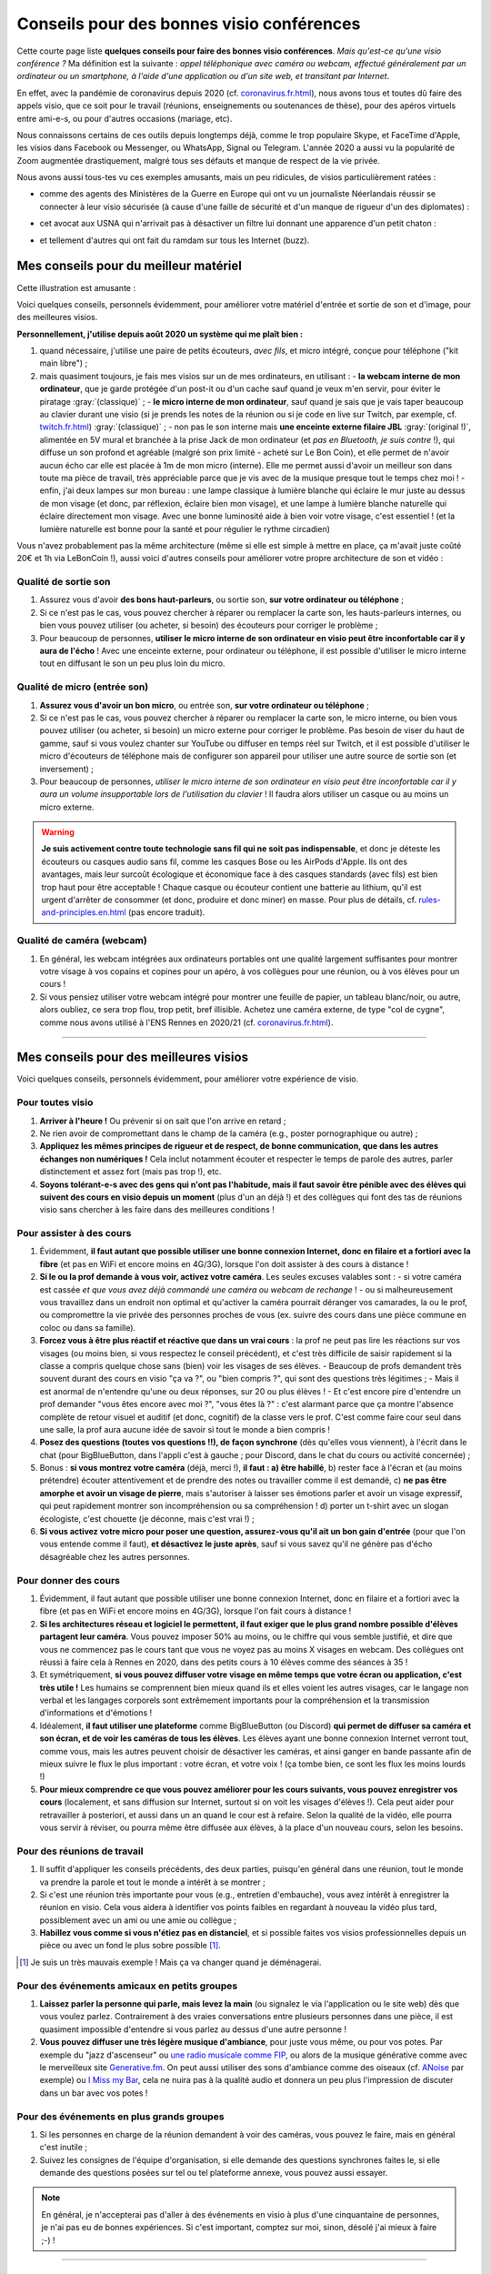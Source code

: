 .. meta::
   :description lang=fr: Conseils pour des bonnes visio conférences
   :description lang=en: Tips for good visio conferences

############################################
 Conseils pour des bonnes visio conférences
############################################

Cette courte page liste **quelques conseils pour faire des bonnes visio conférences**.
*Mais qu'est-ce qu'une visio conférence ?* Ma définition est la suivante : *appel téléphonique avec caméra ou webcam, effectué généralement par un ordinateur ou un smartphone, à l'aide d'une application ou d'un site web, et transitant par Internet*.

En effet, avec la pandémie de coronavirus depuis 2020 (cf. `<coronavirus.fr.html>`_), nous avons tous et toutes dû faire des appels visio, que ce soit pour le travail (réunions, enseignements ou soutenances de thèse), pour des apéros virtuels entre ami-e-s, ou pour d'autres occasions (mariage, etc).

Nous connaissons certains de ces outils depuis longtemps déjà, comme le trop populaire Skype, et FaceTime d'Apple, les visios dans Facebook ou Messenger, ou WhatsApp, Signal ou Telegram. L'année 2020 a aussi vu la popularité de Zoom augmentée drastiquement, malgré tous ses défauts et manque de respect de la vie privée.

Nous avons aussi tous-tes vu ces exemples amusants, mais un peu ridicules, de visios particulièrement ratées :

- comme des agents des Ministères de la Guerre en Europe qui ont vu un journaliste Néerlandais réussir se connecter à leur visio sécurisée (à cause d'une faille de sécurité et d'un manque de rigueur d'un des diplomates) :

.. youtube:: a864RCQ4lXs

- cet avocat aux USNA qui n'arrivait pas à désactiver un filtre lui donnant une apparence d'un petit chaton :

.. youtube:: 9f9eDBpnkaU

- et tellement d'autres qui ont fait du ramdam sur tous les Internet (buzz).


Mes conseils pour du meilleur matériel
--------------------------------------

Cette illustration est amusante :

.. image:: https://www.commitstrip.com/wp-content/uploads/2020/04/Strip-Covide19-7-650-final.jpg
   :scale: 25%
   :align: center
   :alt: Lien vers la planche de BD https://www.commitstrip.com/fr/2020/04/28/boiling-point/
   :target: https://www.commitstrip.com/fr/2020/04/28/boiling-point/


Voici quelques conseils, personnels évidemment, pour améliorer votre matériel d'entrée et sortie de son et d'image, pour des meilleures visios.

**Personnellement, j'utilise depuis août 2020 un système qui me plaît bien :**

1. quand nécessaire, j'utilise une paire de petits écouteurs, *avec fils*, et micro intégré, conçue pour téléphone ("kit main libre") ;
2. mais quasiment toujours, je fais mes visios sur un de mes ordinateurs, en utilisant :
   - **la webcam interne de mon ordinateur**, que je garde protégée d'un post-it ou d'un cache sauf quand je veux m'en servir, pour éviter le piratage :gray:`(classique)` ;
   - **le micro interne de mon ordinateur**, sauf quand je sais que je vais taper beaucoup au clavier durant une visio (si je prends les notes de la réunion ou si je code en live sur Twitch, par exemple, cf. `<twitch.fr.html>`_) :gray:`(classique)` ;
   - non pas le son interne mais **une enceinte externe filaire JBL** :gray:`(original !)`, alimentée en 5V mural et branchée à la prise Jack de mon ordinateur (et *pas en Bluetooth, je suis contre* !), qui diffuse un son profond et agréable (malgré son prix limité - acheté sur Le Bon Coin), et elle permet de n'avoir aucun écho car elle est placée à 1m de mon micro (interne). Elle me permet aussi d'avoir un meilleur son dans toute ma pièce de travail, très appréciable parce que je vis avec de la musique presque tout le temps chez moi !
   - enfin, j'ai deux lampes sur mon bureau : une lampe classique à lumière blanche qui éclaire le mur juste au dessus de mon visage (et donc, par réflexion, éclaire bien mon visage), et une lampe à lumière blanche naturelle qui éclaire directement mon visage. Avec une bonne luminosité aide à bien voir votre visage, c'est essentiel ! (et la lumière naturelle est bonne pour la santé et pour régulier le rythme circadien)

Vous n'avez probablement pas la même architecture (même si elle est simple à mettre en place, ça m'avait juste coûté 20€ et 1h via LeBonCoin !), aussi voici d'autres conseils pour améliorer votre propre architecture de son et vidéo :

Qualité de sortie son
~~~~~~~~~~~~~~~~~~~~~

1. Assurez vous d'avoir **des bons haut-parleurs**, ou sortie son, **sur votre ordinateur ou téléphone** ;
2. Si ce n'est pas le cas, vous pouvez chercher à réparer ou remplacer la carte son, les hauts-parleurs internes, ou bien vous pouvez utiliser (ou acheter, si besoin) des écouteurs pour corriger le problème ;
3. Pour beaucoup de personnes, **utiliser le micro interne de son ordinateur en visio peut être inconfortable car il y aura de l'écho** ! Avec une enceinte externe, pour ordinateur ou téléphone, il est possible d'utiliser le micro interne tout en diffusant le son un peu plus loin du micro.

Qualité de micro (entrée son)
~~~~~~~~~~~~~~~~~~~~~~~~~~~~~

1. **Assurez vous d'avoir un bon micro**, ou entrée son, **sur votre ordinateur ou téléphone** ;
2. Si ce n'est pas le cas, vous pouvez chercher à réparer ou remplacer la carte son, le micro interne, ou bien vous pouvez utiliser (ou acheter, si besoin) un micro externe pour corriger le problème. Pas besoin de viser du haut de gamme, sauf si vous voulez chanter sur YouTube ou diffuser en temps réel sur Twitch, et il est possible d'utiliser le micro d'écouteurs de téléphone mais de configurer son appareil pour utiliser une autre source de sortie son (et inversement) ;
3. Pour beaucoup de personnes, *utiliser le micro interne de son ordinateur en visio peut être inconfortable car il y aura un volume insupportable lors de l'utilisation du clavier* ! Il faudra alors utiliser un casque ou au moins un micro externe.

.. warning:: **Je suis activement contre toute technologie sans fil qui ne soit pas indispensable**, et donc je déteste les écouteurs ou casques audio sans fil, comme les casques Bose ou les AirPods d'Apple. Ils ont des avantages, mais leur surcoût écologique et économique face à des casques standards (avec fils) est bien trop haut pour être acceptable ! Chaque casque ou écouteur contient une batterie au lithium, qu'il est urgent d'arrêter de consommer (et donc, produire et donc miner) en masse. Pour plus de détails, cf. `<rules-and-principles.en.html>`_ (pas encore traduit).

Qualité de caméra (webcam)
~~~~~~~~~~~~~~~~~~~~~~~~~~

1. En général, les webcam intégrées aux ordinateurs portables ont une qualité largement suffisantes pour montrer votre visage à vos copains et copines pour un apéro, à vos collègues pour une réunion, ou à vos élèves pour un cours !

2. Si vous pensiez utiliser votre webcam intégré pour montrer une feuille de papier, un tableau blanc/noir, ou autre, alors oubliez, ce sera trop flou, trop petit, bref illisible. Achetez une caméra externe, de type "col de cygne", comme nous avons utilisé à l'ENS Rennes en 2020/21 (cf. `<coronavirus.fr.html>`_).

---------------------------------------


Mes conseils pour des meilleures visios
---------------------------------------

Voici quelques conseils, personnels évidemment, pour améliorer votre expérience de visio.

Pour toutes visio
~~~~~~~~~~~~~~~~~

1. **Arriver à l'heure !** Ou prévenir si on sait que l'on arrive en retard ;
2. Ne rien avoir de compromettant dans le champ de la caméra (e.g., poster pornographique ou autre) ;
3. **Appliquez les mêmes principes de rigueur et de respect, de bonne communication, que dans les autres échanges non numériques !** Cela inclut notamment écouter et respecter le temps de parole des autres, parler distinctement et assez fort (mais pas trop !), etc.
4. **Soyons tolérant-e-s avec des gens qui n'ont pas l'habitude, mais il faut savoir être pénible avec des élèves qui suivent des cours en visio depuis un moment** (plus d'un an déjà !) et des collègues qui font des tas de réunions visio sans chercher à les faire dans des meilleures conditions !

Pour assister à des cours
~~~~~~~~~~~~~~~~~~~~~~~~~

1. Évidemment, **il faut autant que possible utiliser une bonne connexion Internet, donc en filaire et a fortiori avec la fibre** (et pas en WiFi et encore moins en 4G/3G), lorsque l'on doit assister à des cours à distance !

2. **Si le ou la prof demande à vous voir, activez votre caméra**. Les seules excuses valables sont :
   - si votre caméra est cassée *et que vous avez déjà commandé une caméra ou webcam de rechange* !
   - ou si malheureusement vous travaillez dans un endroit non optimal et qu'activer la caméra pourrait déranger vos camarades, la ou le prof, ou compromettre la vie privée des personnes proches de vous (ex. suivre des cours dans une pièce commune en coloc ou dans sa famille).

3. **Forcez vous à être plus réactif et réactive que dans un vrai cours** : la prof ne peut pas lire les réactions sur vos visages (ou moins bien, si vous respectez le conseil précédent), et c'est très difficile de saisir rapidement si la classe a compris quelque chose sans (bien) voir les visages de ses élèves.
   - Beaucoup de profs demandent très souvent durant des cours en visio "ça va ?", ou "bien compris ?", qui sont des questions très légitimes ;
   - Mais il est anormal de n'entendre qu'une ou deux réponses, sur 20 ou plus élèves !
   - Et c'est encore pire d'entendre un prof demander "vous êtes encore avec moi ?", "vous êtes là ?" : c'est alarmant parce que ça montre l'absence complète de retour visuel et auditif (et donc, cognitif) de la classe vers le prof. C'est comme faire cour seul dans une salle, la prof aura aucune idée de savoir si tout le monde a bien compris !

4. **Posez des questions (toutes vos questions !!), de façon synchrone** (dès qu'elles vous viennent), à l'écrit dans le chat (pour BigBlueButton, dans l'appli c'est à gauche ; pour Discord, dans le chat du cours ou activité concernée) ;

5. Bonus : **si vous montrez votre caméra** (déjà, merci !), **il faut : a) être habillé**, b) rester face à l'écran et (au moins prétendre) écouter attentivement et de prendre des notes ou travailler comme il est demandé, c) **ne pas être amorphe et avoir un visage de pierre**, mais s'autoriser à laisser ses émotions parler et avoir un visage expressif, qui peut rapidement montrer son incompréhension ou sa compréhension ! d) porter un t-shirt avec un slogan écologiste, c'est chouette (je déconne, mais c'est vrai !) ;

6. **Si vous activez votre micro pour poser une question, assurez-vous qu'il ait un bon gain d'entrée** (pour que l'on vous entende comme il faut), **et désactivez le juste après**, sauf si vous savez qu'il ne génère pas d'écho désagréable chez les autres personnes.


Pour donner des cours
~~~~~~~~~~~~~~~~~~~~~

1. Évidemment, il faut autant que possible utiliser une bonne connexion Internet, donc en filaire et a fortiori avec la fibre (et pas en WiFi et encore moins en 4G/3G), lorsque l'on fait cours à distance !

2. **Si les architectures réseau et logiciel le permettent, il faut exiger que le plus grand nombre possible d'élèves partagent leur caméra**. Vous pouvez imposer 50% au moins, ou le chiffre qui vous semble justifié, et dire que vous ne commencez pas le cours tant que vous ne voyez pas au moins X visages en webcam. Des collègues ont réussi à faire cela à Rennes en 2020, dans des petits cours à 10 élèves comme des séances à 35 !

3. Et symétriquement, **si vous pouvez diffuser votre visage en même temps que votre écran ou application, c'est très utile !** Les humains se comprennent bien mieux quand ils et elles voient les autres visages, car le langage non verbal et les langages corporels sont extrêmement importants pour la compréhension et la transmission d'informations et d'émotions !

4. Idéalement, **il faut utiliser une plateforme** comme BigBlueButton (ou Discord) **qui permet de diffuser sa caméra et son écran, et de voir les caméras de tous les élèves**. Les élèves ayant une bonne connexion Internet verront tout, comme vous, mais les autres peuvent choisir de désactiver les caméras, et ainsi ganger en bande passante afin de mieux suivre le flux le plus important : votre écran, et votre voix ! (ça tombe bien, ce sont les flux les moins lourds !)

5. **Pour mieux comprendre ce que vous pouvez améliorer pour les cours suivants, vous pouvez enregistrer vos cours** (localement, et sans diffusion sur Internet, surtout si on voit les visages d'élèves !). Cela peut aider pour retravailler à posteriori, et aussi dans un an quand le cour est à refaire. Selon la qualité de la vidéo, elle pourra vous servir à réviser, ou pourra même être diffusée aux élèves, à la place d'un nouveau cours, selon les besoins.

Pour des réunions de travail
~~~~~~~~~~~~~~~~~~~~~~~~~~~~

1. Il suffit d'appliquer les conseils précédents, des deux parties, puisqu'en général dans une réunion, tout le monde va prendre la parole et tout le monde a intérêt à se montrer ;

2. Si c'est une réunion très importante pour vous (e.g., entretien d'embauche), vous avez intérêt à enregistrer la réunion en visio. Cela vous aidera à identifier vos points faibles en regardant à nouveau la vidéo plus tard, possiblement avec un ami ou une amie ou collègue ;

3. **Habillez vous comme si vous n'étiez pas en distanciel**, et si possible faites vos visios professionnelles depuis un pièce ou avec un fond le plus sobre possible [#mauvaisexemple]_.

.. [#mauvaisexemple] Je suis un très mauvais exemple ! Mais ça va changer quand je déménagerai.


Pour des événements amicaux en petits groupes
~~~~~~~~~~~~~~~~~~~~~~~~~~~~~~~~~~~~~~~~~~~~~

1. **Laissez parler la personne qui parle, mais levez la main** (ou signalez le via l'application ou le site web) dès que vous voulez parlez. Contrairement à des vraies conversations entre plusieurs personnes dans une pièce, il est quasiment impossible d'entendre si vous parlez au dessus d'une autre personne !

2. **Vous pouvez diffuser une très légère musique d'ambiance**, pour juste vous même, ou pour vos potes. Par exemple du "jazz d'ascenseur" ou `une radio musicale comme FIP <https://www.fip.fr/>`_, ou alors de la musique générative comme avec le merveilleux site `Generative.fm <https://play.generative.fm/>`_. On peut aussi utiliser des sons d'ambiance comme des oiseaux (cf. `ANoise <http://anoise.tuxfamily.org/>`_ par exemple) ou `I Miss my Bar <http://imissmybar.com/>`_, cela ne nuira pas à la qualité audio et donnera un peu plus l'impression de discuter dans un bar avec vos potes !


Pour des événements en plus grands groupes
~~~~~~~~~~~~~~~~~~~~~~~~~~~~~~~~~~~~~~~~~~

1. Si les personnes en charge de la réunion demandent à voir des caméras, vous pouvez le faire, mais en général c'est inutile ;

2. Suivez les consignes de l'équipe d'organisation, si elle demande des questions synchrones faites le, si elle demande des questions posées sur tel ou tel plateforme annexe, vous pouvez aussi essayer.

.. note:: En général, je n'accepterai pas d'aller à des événements en visio à plus d'une cinquantaine de personnes, je n'ai pas eu de bonnes expériences. Si c'est important, comptez sur moi, sinon, désolé j'ai mieux à faire ;-) !

---------------------------------------

D'autres conseils
-----------------

Je vous encourage à lire aussi cet article sur `Jitsi <jitsi.fr.html>`_, qui critique les outils de visio propriétaires et non respectueux de la vie privée, comme Skype ou Zoom. Quand j'ai le choix, je boycotte toutes les alternatives non-libres, et je choisis d'utiliser Jitsi ou BigBlueButton.

Je vous recommande aussi de regarder cette vidéo, à moitié humoristique, réalisée par `Raphaël Truffet <https://www.youtube.com/channel/UCKdT0orbp8_eX5qh-NygBhg>`_, un ami et collègue, actuellement doctorant en informatique à l'IRISA (en 2021).

.. youtube:: 8RUdGAypXxs

Enfin, vous pouvez aisément chercher d'autres documents similaires, ou d'autres vidéos, par exemple avec `cette recherche sur YouTube <https://www.youtube.com/results?search_query=meilleurs+conseils+pour+les+visios>`_. J'avais regardé une douzaine de vidéos, pendant la rédaction de cette page-là.

.. todo:: Intégrer certains de ces conseils si je découvre des idées que je n'avais pas eue avant ?

.. (c) Lilian Besson, 2011-2021, https://bitbucket.org/lbesson/web-sphinx/
